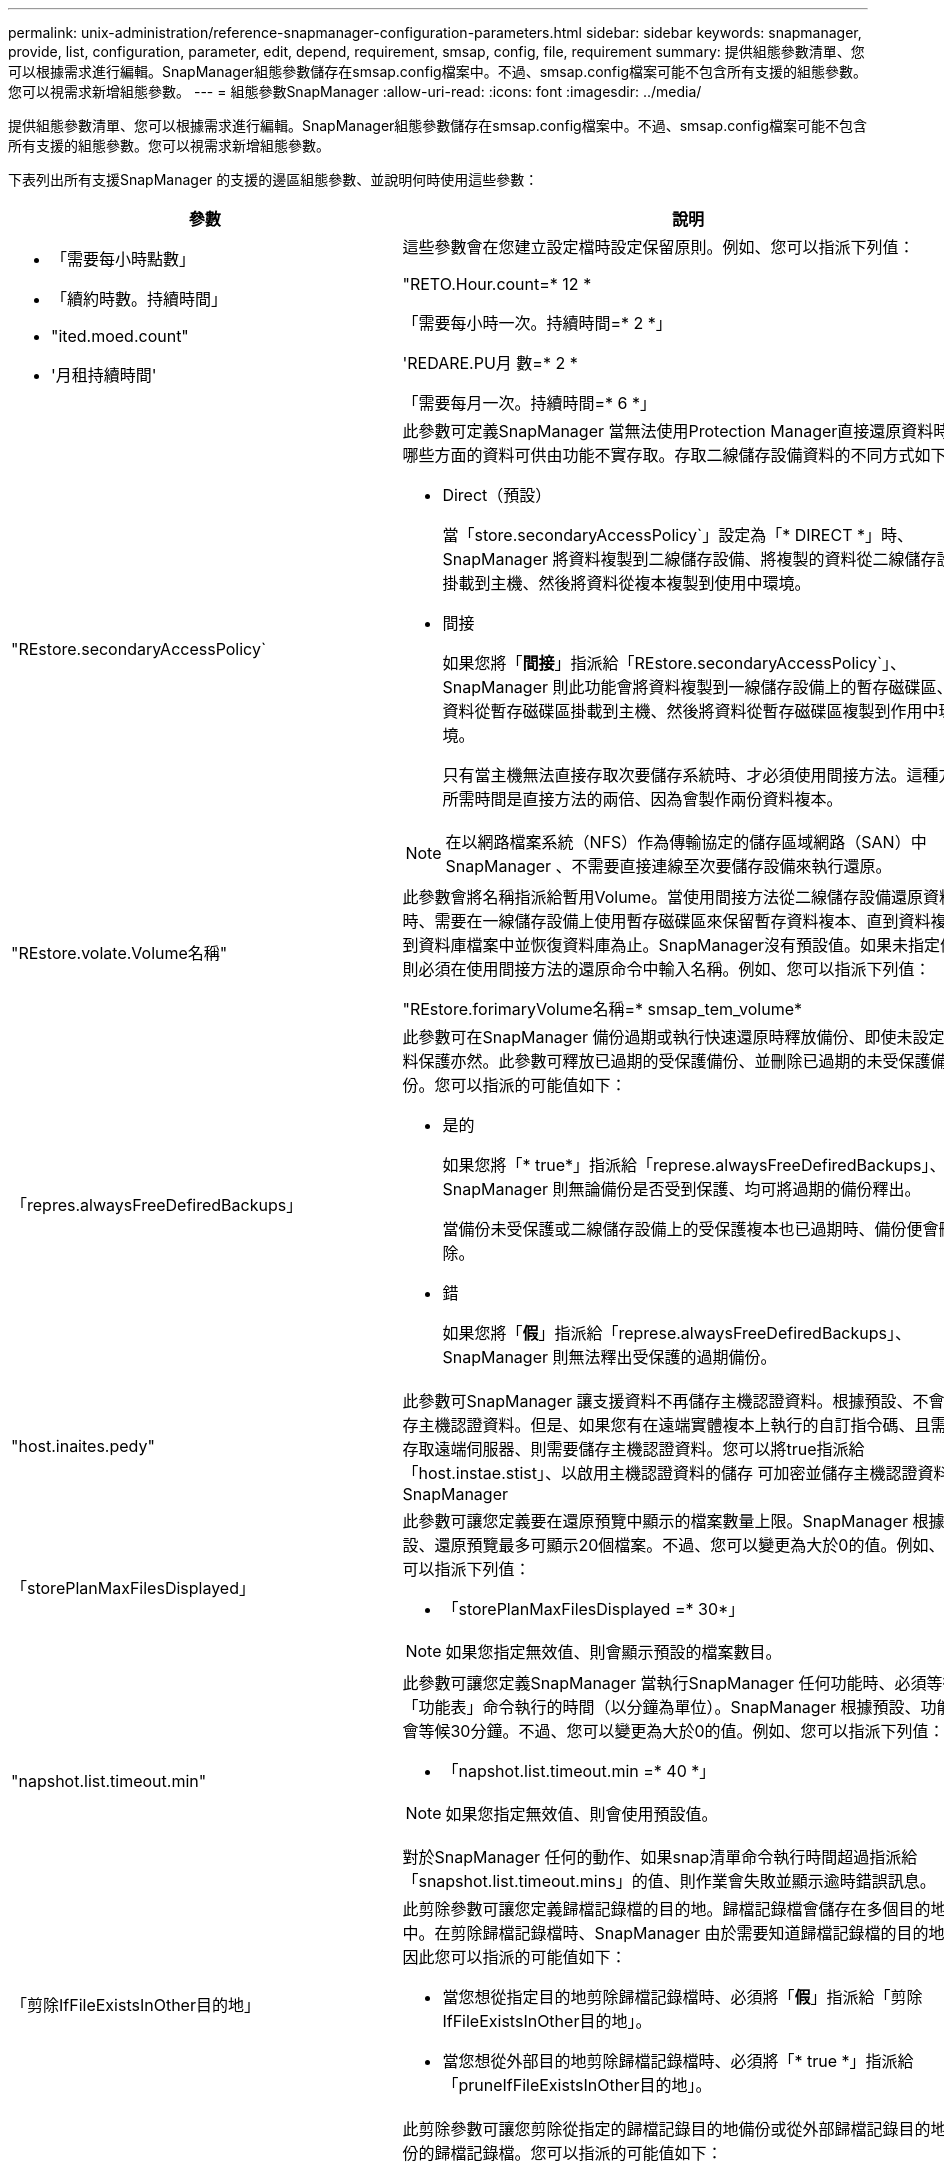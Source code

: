 ---
permalink: unix-administration/reference-snapmanager-configuration-parameters.html 
sidebar: sidebar 
keywords: snapmanager, provide, list, configuration, parameter, edit, depend, requirement, smsap, config, file, requirement 
summary: 提供組態參數清單、您可以根據需求進行編輯。SnapManager組態參數儲存在smsap.config檔案中。不過、smsap.config檔案可能不包含所有支援的組態參數。您可以視需求新增組態參數。 
---
= 組態參數SnapManager
:allow-uri-read: 
:icons: font
:imagesdir: ../media/


[role="lead"]
提供組態參數清單、您可以根據需求進行編輯。SnapManager組態參數儲存在smsap.config檔案中。不過、smsap.config檔案可能不包含所有支援的組態參數。您可以視需求新增組態參數。

下表列出所有支援SnapManager 的支援的邊區組態參數、並說明何時使用這些參數：

[cols="1a,3a"]
|===
| 參數 | 說明 


 a| 
* 「需要每小時點數」
* 「續約時數。持續時間」
* "ited.moed.count"
* '月租持續時間'

 a| 
這些參數會在您建立設定檔時設定保留原則。例如、您可以指派下列值：

"RETO.Hour.count=* 12 *

「需要每小時一次。持續時間=* 2 *」

'REDARE.PU月 數=* 2 *

「需要每月一次。持續時間=* 6 *」



 a| 
"REstore.secondaryAccessPolicy`
 a| 
此參數可定義SnapManager 當無法使用Protection Manager直接還原資料時、哪些方面的資料可供由功能不實存取。存取二線儲存設備資料的不同方式如下：

* Direct（預設）
+
當「store.secondaryAccessPolicy`」設定為「* DIRECT *」時、SnapManager 將資料複製到二線儲存設備、將複製的資料從二線儲存設備掛載到主機、然後將資料從複本複製到使用中環境。

* 間接
+
如果您將「*間接*」指派給「REstore.secondaryAccessPolicy`」、SnapManager 則此功能會將資料複製到一線儲存設備上的暫存磁碟區、將資料從暫存磁碟區掛載到主機、然後將資料從暫存磁碟區複製到作用中環境。

+
只有當主機無法直接存取次要儲存系統時、才必須使用間接方法。這種方法所需時間是直接方法的兩倍、因為會製作兩份資料複本。




NOTE: 在以網路檔案系統（NFS）作為傳輸協定的儲存區域網路（SAN）中SnapManager 、不需要直接連線至次要儲存設備來執行還原。



 a| 
"REstore.volate.Volume名稱"
 a| 
此參數會將名稱指派給暫用Volume。當使用間接方法從二線儲存設備還原資料時、需要在一線儲存設備上使用暫存磁碟區來保留暫存資料複本、直到資料複製到資料庫檔案中並恢復資料庫為止。SnapManager沒有預設值。如果未指定值、則必須在使用間接方法的還原命令中輸入名稱。例如、您可以指派下列值：

"REstore.forimaryVolume名稱=* smsap_tem_volume*



 a| 
「repres.alwaysFreeDefiredBackups」
 a| 
此參數可在SnapManager 備份過期或執行快速還原時釋放備份、即使未設定資料保護亦然。此參數可釋放已過期的受保護備份、並刪除已過期的未受保護備份。您可以指派的可能值如下：

* 是的
+
如果您將「* true*」指派給「represe.alwaysFreeDefiredBackups」、SnapManager 則無論備份是否受到保護、均可將過期的備份釋出。

+
當備份未受保護或二線儲存設備上的受保護複本也已過期時、備份便會刪除。

* 錯
+
如果您將「*假*」指派給「represe.alwaysFreeDefiredBackups」、SnapManager 則無法釋出受保護的過期備份。





 a| 
"host.inaites.pedy"
 a| 
此參數可SnapManager 讓支援資料不再儲存主機認證資料。根據預設、不會儲存主機認證資料。但是、如果您有在遠端實體複本上執行的自訂指令碼、且需要存取遠端伺服器、則需要儲存主機認證資料。您可以將true指派給「host.instae.stist」、以啟用主機認證資料的儲存 可加密並儲存主機認證資料。SnapManager



 a| 
「storePlanMaxFilesDisplayed」
 a| 
此參數可讓您定義要在還原預覽中顯示的檔案數量上限。SnapManager 根據預設、還原預覽最多可顯示20個檔案。不過、您可以變更為大於0的值。例如、您可以指派下列值：

* 「storePlanMaxFilesDisplayed =* 30*」



NOTE: 如果您指定無效值、則會顯示預設的檔案數目。



 a| 
"napshot.list.timeout.min"
 a| 
此參數可讓您定義SnapManager 當執行SnapManager 任何功能時、必須等待「功能表」命令執行的時間（以分鐘為單位）。SnapManager 根據預設、功能表會等候30分鐘。不過、您可以變更為大於0的值。例如、您可以指派下列值：

* 「napshot.list.timeout.min =* 40 *」



NOTE: 如果您指定無效值、則會使用預設值。

對於SnapManager 任何的動作、如果snap清單命令執行時間超過指派給「snapshot.list.timeout.mins」的值、則作業會失敗並顯示逾時錯誤訊息。



 a| 
「剪除IfFileExistsInOther目的地」
 a| 
此剪除參數可讓您定義歸檔記錄檔的目的地。歸檔記錄檔會儲存在多個目的地中。在剪除歸檔記錄檔時、SnapManager 由於需要知道歸檔記錄檔的目的地、因此您可以指派的可能值如下：

* 當您想從指定目的地剪除歸檔記錄檔時、必須將「*假*」指派給「剪除IfFileExistsInOther目的地」。
* 當您想從外部目的地剪除歸檔記錄檔時、必須將「* true *」指派給「pruneIfFileExistsInOther目的地」。




 a| 
prune.archivelogs.backedup.from.otherdestination`
 a| 
此剪除參數可讓您剪除從指定的歸檔記錄目的地備份或從外部歸檔記錄目的地備份的歸檔記錄檔。您可以指派的可能值如下：

* 當您想要從指定目的地剪除歸檔記錄檔時、如果使用「-prune-dest」從指定目的地備份歸檔記錄檔、則必須將「*假*」指派給
+
prune.archivelogs.backedup.from.otherdestination`。

* 當您想要從指定目的地剪除歸檔記錄檔、且至少從任何其他目的地備份一次歸檔記錄檔時、您必須將「* true *」指派給
+
prune.archivelogs.backedup.from.otherdestination`。





 a| 
"mim.archivelog.files.toprune.atatatatime."
 a| 
此剪除參數可讓您定義指定時間可剪除的最大歸檔記錄檔數。例如、您可以指派下列值：

「最大.archivelog.files.toprune.atatatime =* 998*」


NOTE: 可指派給「max.archivelog.files.toprune.atatatime」的值必須小於1000。



 a| 
《歸檔文件彙總》
 a| 
如果您將「* true*」指派給「archivelogs.splin舉」、此參數可讓SnapManager 支援對象不需執行重複的歸檔記錄備份。



 a| 
"uffix.backup.label.with .logs"
 a| 
此參數可讓您指定要新增的尾碼、以區分資料備份和歸檔記錄備份的標籤名稱。

例如、當您將「* logs*」指派給「shuffix.backup.label.with .logs」時、_logs會新增為歸檔記錄備份標籤的尾碼。然後歸檔記錄備份標籤會是「arch_logs」。



 a| 
backup.archivelogs.beyond.missingfiles`
 a| 
此參數允許SnapManager 將遺失的歸檔記錄檔包含在備份中。

不存在於作用中檔案系統中的歸檔記錄檔不會包含在備份中。如果您想要包含所有歸檔記錄檔、即使是使用中檔案系統中不存在的記錄檔、也必須將「* true *」指派給「backup.archivelogs.beyond.missingfiles`」。

您可以指派「*假*」來忽略遺失的歸檔記錄檔。



 a| 
"rvctl.timeout"
 a| 
此參數可讓您定義「show vctl」命令的逾時值。


NOTE: Server Control（服務器控制）（服務器控制）是用於管理RAC執行個體的公用程式。

當執行「show vctl」命令所需的時間超過逾時值時、此動作會失敗、並顯示以下錯誤訊息：「錯誤：執行命令時發生逾時：srvctl STATUS」（錯誤：執行命令時發生逾時）SnapManager SnapManager 。



 a| 
「napshot.storageNameCheck」
 a| 
此參數可讓SnapManager VMware執行Snapshot複本還原作業、這些複本是在從Data ONTAP 以7-Mode運作的VMware移轉至叢集式Data ONTAP之前建立的。指派給此參數的預設值為「*假*」。如果Data ONTAP 您已從以7-Mode運作的支援對象移轉至叢集Data ONTAP 式支援對象、但想要使用移轉前建立的Snapshot複本、請設定「shapshot.還原.storageNameCheck=* true*」。



 a| 
ervices.common.disableAbort`
 a| 
此參數會在長時間執行的作業失敗時停用清除功能。您可以設定「shervices.common.disableAbort=*true*`.For範例」、如果執行的實體複本作業執行時間過長、但由於Oracle錯誤而失敗、則可能不想清除實體複本。如果您設定「ervices.common.disableAbort=*true*`」、則不會刪除複本。您可以修正Oracle問題、並從故障點重新啟動複製作業。



 a| 
* 備份、睡眠、dnfs.layout
* backup.sleep.dnfs.secs`

 a| 
這些參數會在Direct NFS（DNFS）配置中啟動睡眠機制。使用DNFS或網路檔案系統（NFS）建立控制檔的備份之後SnapManager 、支援程式會嘗試讀取控制檔、但可能找不到這些檔案。

若要啟用睡眠機制、請確定「backup.sleep.dnfs.layout=* true*」。預設值為「* true *」。

啟用睡眠機制時、您必須將睡眠時間指派給「backup.sleep.dnfs.secs`」。指派的睡眠時間以秒為單位、值取決於您的環境。預設值為5秒。

例如：

* "backup.sleep.dnfs.layout=* true*
* backup.sleep.dnfs.secs=2`




 a| 
* override.default.backup.pattern`
* new.default.backup.pattern`

 a| 
如果您未指定備份標籤、SnapManager 則會建立預設的備份標籤。這些支援範本可讓您自訂預設的備份標籤。SnapManager

若要自訂備份標籤、請確定「override.default.backup.pattern`」的值設為「* true *」。預設值為「*假*」。

若要指派新的備份標籤模式、您可以將資料庫名稱、設定檔名稱、範圍、模式和主機名稱等關鍵字指派給「new.default.backup.pattern`」。關鍵字應以底線分隔。例如、「new.default.backup.pattern=*dbname_profile_hostname_scope_mode*`」。


NOTE: 時間戳記會自動包含在產生的標籤結尾。



 a| 
allow.underscore.in.clone.sid`
 a| 
Oracle支援在Oracle 11gR2的複製SID中使用底線。此支援使用者可在複製的SID名稱中加入底線。SnapManager

若要在複製的SID名稱中加入底線、請確定「allow.underscore.in.clone.sid`」的值設為「* true *」。預設值為true。

如果您使用的Oracle版本早於Oracle 11gR2、或是不想在複製的SID名稱中加入底線、請將值設為「*假*」。



 a| 
oracle.parameters.with.comma`
 a| 
此參數可讓您指定所有以逗號（、）做為值的Oracle參數。執行任何操作SnapManager 時、執行任何操作時、均會使用「oracle.parameters.with.comma`」檢查所有的Oracle參數、並跳過值分割。

例如、如果「_NLS_numeric _characters=、_」的值、請指定「oracle.parameters.with.comma=_nls_numeric_characters_`」。如果有多個Oracle參數以逗號作為值、您必須在「oracle.parameters.with.comma`」中指定所有參數。



 a| 
* "archivedLogs.exclex"
* "archivedLogs.excle.filessoit"
* 如「.db-unique-name>.archivedLogs.excle.filessoh」

 a| 
如果SnapManager 資料庫不在啟用Snapshot複製的儲存系統上、而且您想SnapManager 要在該儲存系統上執行還原作業、則這些參數可讓您從設定檔和備份中排除歸檔記錄檔。


NOTE: 在建立設定檔之前、您必須在組態檔中包含排除參數。

指派給這些參數的值可以是最上層目錄、或是保存檔記錄檔所在的掛載點、或是子目錄。如果指定了頂層目錄或掛載點、且主機上的設定檔已啟用資料保護、則該掛載點或目錄不會包含在Protection Manager中建立的資料集內。當有多個歸檔記錄檔要從主機中排除時、您必須使用逗號分隔歸檔記錄檔路徑。

若要排除歸檔記錄檔不包含在設定檔中並進行備份、您必須包含下列其中一個參數：

* 「archivedLogs.exclude」可指定從所有設定檔或備份中排除歸檔記錄檔的規則運算式。
+
符合規則運算式的歸檔記錄檔會從所有設定檔和備份中排除。

+
例如、您可以設定archivedLogs.exclude =「/arch/logs/on / local/disk1/.h4」、/arch/logs/on / local/disk2/.h5。對於ASM資料庫、您可以設定「archivedLogs.exclude =\+KHDB_Arch_dest/kdb/archivelog/.***** 、\+KHDB_NONNAARCHTWO / kdb/archivelog/.***** 」

* 「archivedLogs.excle.filessoWs」指定SQL運算式、以便從所有設定檔或備份中排除歸檔記錄檔。
+
符合SQL運算式的歸檔記錄檔會從所有設定檔和備份中排除。

+
例如、您可以設定「archivedLogs.excle.filessoch =/arch/logs/on / local/disk1/%、/arch/logs/on / local/disk2/%」。

* 「.db-unique-name>.archivedLogs.excle.filessoes」可指定SQL運算式、僅從設定檔中排除歸檔記錄檔、或使用指定的「_db-unique-name_」為資料庫建立備份。
+
符合SQL運算式的歸檔記錄檔會從設定檔和備份中排除。

+
例如、您可以設定「mydb.archivedLogs.excle.filessoes =/arch/logs/on / local/disk1/%、/arch/logs/on / local/disk2/%」。




NOTE: BR*工具不支援下列參數、即使這些參數設定為排除歸檔記錄檔：

* "archivedLogs.excle.filessoit"
* 如「.db-unique-name>.archivedLogs.excle.filessoh」


|===